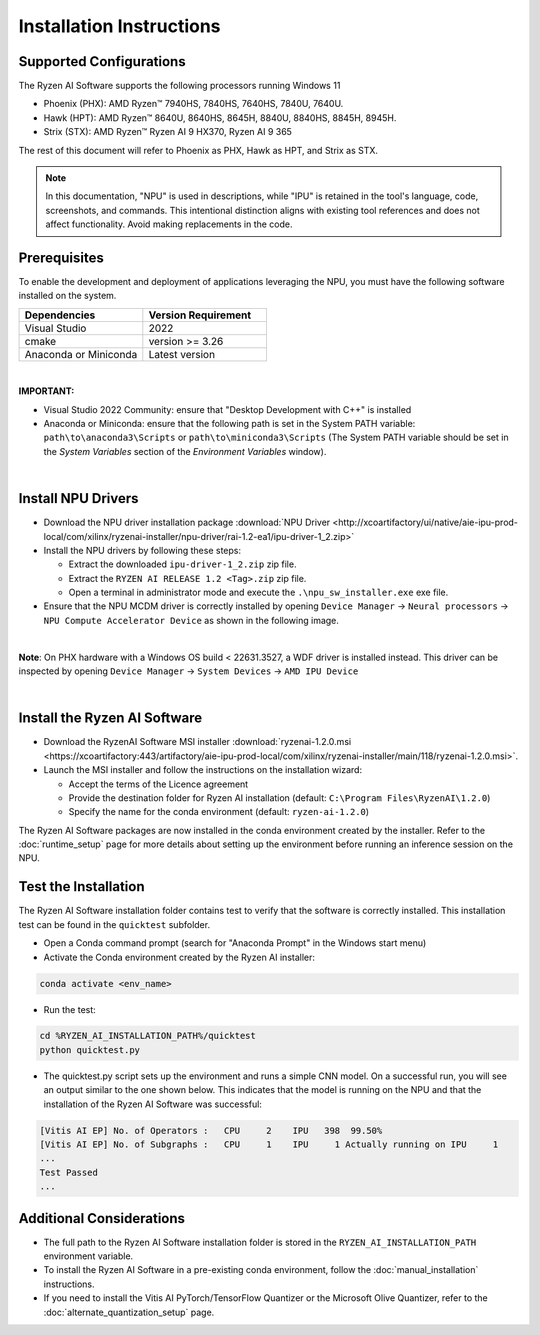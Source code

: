 #########################
Installation Instructions
#########################

************************
Supported Configurations
************************

The Ryzen AI Software supports the following processors running Windows 11

- Phoenix (PHX): AMD Ryzen™ 7940HS, 7840HS, 7640HS, 7840U, 7640U.
- Hawk (HPT): AMD Ryzen™ 8640U, 8640HS, 8645H, 8840U, 8840HS, 8845H, 8945H.
- Strix (STX): AMD Ryzen™ Ryzen AI 9 HX370, Ryzen AI 9 365

The rest of this document will refer to Phoenix as PHX, Hawk as HPT, and Strix as STX.

.. note::
   In this documentation, "NPU" is used in descriptions, while "IPU" is retained in the tool's language, code, screenshots, and commands. This intentional 
   distinction aligns with existing tool references and does not affect functionality. Avoid making replacements in the code.


******************
Prerequisites
******************

To enable the development and deployment of applications leveraging the NPU, you must have the following software installed on the system.

.. list-table:: 
   :widths: 25 25 
   :header-rows: 1

   * - Dependencies
     - Version Requirement
   * - Visual Studio
     - 2022
   * - cmake
     - version >= 3.26
   * - Anaconda or Miniconda
     - Latest version

|

**IMPORTANT:** 

- Visual Studio 2022 Community: ensure that "Desktop Development with C++" is installed

- Anaconda or Miniconda: ensure that the following path is set in the System PATH variable: ``path\to\anaconda3\Scripts`` or ``path\to\miniconda3\Scripts`` (The System PATH variable should be set in the *System Variables* section of the *Environment Variables* window). 

|

*******************
Install NPU Drivers
*******************

- Download the NPU driver installation package :download:`NPU Driver <http://xcoartifactory/ui/native/aie-ipu-prod-local/com/xilinx/ryzenai-installer/npu-driver/rai-1.2-ea1/ipu-driver-1_2.zip>` 

- Install the NPU drivers by following these steps:

  - Extract the downloaded ``ipu-driver-1_2.zip`` zip file.
  - Extract the ``RYZEN AI RELEASE 1.2 <Tag>.zip`` zip file.
  - Open a terminal in administrator mode and execute the ``.\npu_sw_installer.exe`` exe file.

- Ensure that the NPU MCDM driver is correctly installed by opening ``Device Manager`` -> ``Neural processors`` -> ``NPU Compute Accelerator Device`` as shown in the following image.

.. image:: images/npu_driver_1.2.png
   :align: center
   :width: 400 px


|

**Note**: On PHX hardware with a Windows OS build < 22631.3527, a WDF driver is installed instead. This driver can be inspected by opening ``Device Manager`` -> ``System Devices`` -> ``AMD IPU Device``

|


.. _install-bundled:

*****************************
Install the Ryzen AI Software
*****************************

- Download the RyzenAI Software MSI installer :download:`ryzenai-1.2.0.msi <https://xcoartifactory:443/artifactory/aie-ipu-prod-local/com/xilinx/ryzenai-installer/main/118/ryzenai-1.2.0.msi>`.

- Launch the MSI installer and follow the instructions on the installation wizard:

  - Accept the terms of the Licence agreement
  - Provide the destination folder for Ryzen AI installation (default: ``C:\Program Files\RyzenAI\1.2.0``)
  - Specify the name for the conda environment (default: ``ryzen-ai-1.2.0``)


The Ryzen AI Software packages are now installed in the conda environment created by the installer. Refer to the :doc:`runtime_setup` page for more details about setting up the environment before running an inference session on the NPU.


.. _quicktest:


*********************
Test the Installation
*********************

The Ryzen AI Software installation folder contains test to verify that the software is correctly installed. This installation test can be found in the ``quicktest`` subfolder.

- Open a Conda command prompt (search for "Anaconda Prompt" in the Windows start menu)

- Activate the Conda environment created by the Ryzen AI installer:

.. code-block::

   conda activate <env_name>

- Run the test: 

.. code-block::

   cd %RYZEN_AI_INSTALLATION_PATH%/quicktest
   python quicktest.py


- The quicktest.py script sets up the environment and runs a simple CNN model. On a successful run, you will see an output similar to the one shown below. This indicates that the model is running on the NPU and that the installation of the Ryzen AI Software was successful:

.. code-block::
  
   [Vitis AI EP] No. of Operators :   CPU     2    IPU   398  99.50%
   [Vitis AI EP] No. of Subgraphs :   CPU     1    IPU     1 Actually running on IPU     1
   ...
   Test Passed
   ...


*************************
Additional Considerations
*************************

- The full path to the Ryzen AI Software installation folder is stored in the ``RYZEN_AI_INSTALLATION_PATH`` environment variable. 

- To install the Ryzen AI Software in a pre-existing conda environment, follow the :doc:`manual_installation` instructions.

- If you need to install the Vitis AI PyTorch/TensorFlow Quantizer or the Microsoft Olive Quantizer, refer to the :doc:`alternate_quantization_setup` page. 


..
  ------------

  #####################################
  License
  #####################################

 Ryzen AI is licensed under `MIT License <https://github.com/amd/ryzen-ai-documentation/blob/main/License>`_ . Refer to the `LICENSE File <https://github.com/amd/ryzen-ai-documentation/blob/main/License>`_ for the full license text and copyright notice.

